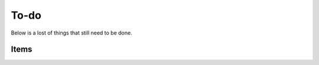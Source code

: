 =====
To-do
=====

Below is a lost of things that still need to be done.

Items
-----

.. todolist::